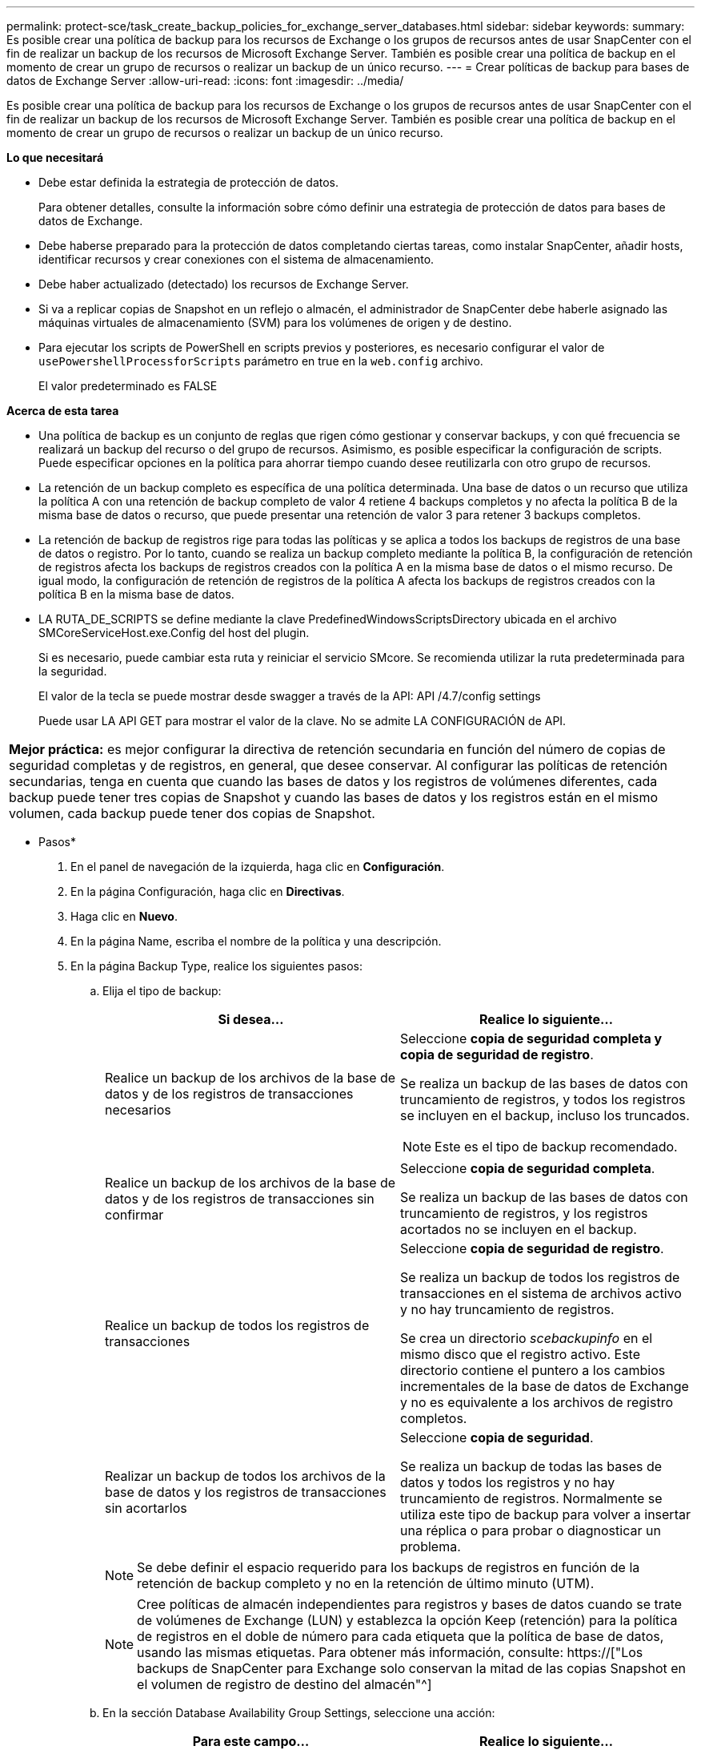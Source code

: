 ---
permalink: protect-sce/task_create_backup_policies_for_exchange_server_databases.html 
sidebar: sidebar 
keywords:  
summary: Es posible crear una política de backup para los recursos de Exchange o los grupos de recursos antes de usar SnapCenter con el fin de realizar un backup de los recursos de Microsoft Exchange Server. También es posible crear una política de backup en el momento de crear un grupo de recursos o realizar un backup de un único recurso. 
---
= Crear políticas de backup para bases de datos de Exchange Server
:allow-uri-read: 
:icons: font
:imagesdir: ../media/


[role="lead"]
Es posible crear una política de backup para los recursos de Exchange o los grupos de recursos antes de usar SnapCenter con el fin de realizar un backup de los recursos de Microsoft Exchange Server. También es posible crear una política de backup en el momento de crear un grupo de recursos o realizar un backup de un único recurso.

*Lo que necesitará*

* Debe estar definida la estrategia de protección de datos.
+
Para obtener detalles, consulte la información sobre cómo definir una estrategia de protección de datos para bases de datos de Exchange.

* Debe haberse preparado para la protección de datos completando ciertas tareas, como instalar SnapCenter, añadir hosts, identificar recursos y crear conexiones con el sistema de almacenamiento.
* Debe haber actualizado (detectado) los recursos de Exchange Server.
* Si va a replicar copias de Snapshot en un reflejo o almacén, el administrador de SnapCenter debe haberle asignado las máquinas virtuales de almacenamiento (SVM) para los volúmenes de origen y de destino.
* Para ejecutar los scripts de PowerShell en scripts previos y posteriores, es necesario configurar el valor de `usePowershellProcessforScripts` parámetro en true en la `web.config` archivo.
+
El valor predeterminado es FALSE



*Acerca de esta tarea*

* Una política de backup es un conjunto de reglas que rigen cómo gestionar y conservar backups, y con qué frecuencia se realizará un backup del recurso o del grupo de recursos. Asimismo, es posible especificar la configuración de scripts. Puede especificar opciones en la política para ahorrar tiempo cuando desee reutilizarla con otro grupo de recursos.
* La retención de un backup completo es específica de una política determinada. Una base de datos o un recurso que utiliza la política A con una retención de backup completo de valor 4 retiene 4 backups completos y no afecta la política B de la misma base de datos o recurso, que puede presentar una retención de valor 3 para retener 3 backups completos.
* La retención de backup de registros rige para todas las políticas y se aplica a todos los backups de registros de una base de datos o registro. Por lo tanto, cuando se realiza un backup completo mediante la política B, la configuración de retención de registros afecta los backups de registros creados con la política A en la misma base de datos o el mismo recurso. De igual modo, la configuración de retención de registros de la política A afecta los backups de registros creados con la política B en la misma base de datos.
* LA RUTA_DE_SCRIPTS se define mediante la clave PredefinedWindowsScriptsDirectory ubicada en el archivo SMCoreServiceHost.exe.Config del host del plugin.
+
Si es necesario, puede cambiar esta ruta y reiniciar el servicio SMcore. Se recomienda utilizar la ruta predeterminada para la seguridad.

+
El valor de la tecla se puede mostrar desde swagger a través de la API: API /4.7/config settings

+
Puede usar LA API GET para mostrar el valor de la clave. No se admite LA CONFIGURACIÓN de API.



|===


| *Mejor práctica:* es mejor configurar la directiva de retención secundaria en función del número de copias de seguridad completas y de registros, en general, que desee conservar. Al configurar las políticas de retención secundarias, tenga en cuenta que cuando las bases de datos y los registros de volúmenes diferentes, cada backup puede tener tres copias de Snapshot y cuando las bases de datos y los registros están en el mismo volumen, cada backup puede tener dos copias de Snapshot. 
|===
* Pasos*

. En el panel de navegación de la izquierda, haga clic en *Configuración*.
. En la página Configuración, haga clic en *Directivas*.
. Haga clic en *Nuevo*.
. En la página Name, escriba el nombre de la política y una descripción.
. En la página Backup Type, realice los siguientes pasos:
+
.. Elija el tipo de backup:
+
|===
| Si desea... | Realice lo siguiente... 


 a| 
Realice un backup de los archivos de la base de datos y de los registros de transacciones necesarios
 a| 
Seleccione *copia de seguridad completa y copia de seguridad de registro*.

Se realiza un backup de las bases de datos con truncamiento de registros, y todos los registros se incluyen en el backup, incluso los truncados.


NOTE: Este es el tipo de backup recomendado.



 a| 
Realice un backup de los archivos de la base de datos y de los registros de transacciones sin confirmar
 a| 
Seleccione *copia de seguridad completa*.

Se realiza un backup de las bases de datos con truncamiento de registros, y los registros acortados no se incluyen en el backup.



 a| 
Realice un backup de todos los registros de transacciones
 a| 
Seleccione *copia de seguridad de registro*.

Se realiza un backup de todos los registros de transacciones en el sistema de archivos activo y no hay truncamiento de registros.

Se crea un directorio _scebackupinfo_ en el mismo disco que el registro activo. Este directorio contiene el puntero a los cambios incrementales de la base de datos de Exchange y no es equivalente a los archivos de registro completos.



 a| 
Realizar un backup de todos los archivos de la base de datos y los registros de transacciones sin acortarlos
 a| 
Seleccione *copia de seguridad*.

Se realiza un backup de todas las bases de datos y todos los registros y no hay truncamiento de registros. Normalmente se utiliza este tipo de backup para volver a insertar una réplica o para probar o diagnosticar un problema.

|===
+

NOTE: Se debe definir el espacio requerido para los backups de registros en función de la retención de backup completo y no en la retención de último minuto (UTM).

+

NOTE: Cree políticas de almacén independientes para registros y bases de datos cuando se trate de volúmenes de Exchange (LUN) y establezca la opción Keep (retención) para la política de registros en el doble de número para cada etiqueta que la política de base de datos, usando las mismas etiquetas. Para obtener más información, consulte: https://["Los backups de SnapCenter para Exchange solo conservan la mitad de las copias Snapshot en el volumen de registro de destino del almacén"^]

.. En la sección Database Availability Group Settings, seleccione una acción:
+
|===
| Para este campo... | Realice lo siguiente... 


 a| 
Realice un backup de copias activas
 a| 
Seleccione esta opción para realizar un backup únicamente de las copias activas de la base de datos seleccionada.

En el caso de los grupos de disponibilidad de la base de datos (DAG), con esta opción se realiza un backup solo de las copias activas de todas las bases de datos en el DAG.

Las copias pasivas no se incluyen en el backup.



 a| 
Realizar un backup de las copias en los servidores que se seleccionarán en el momento de crear el trabajo de backup
 a| 
Seleccione esta opción para realizar un backup de cualquier copia de las bases de datos en los servidores seleccionados, ya sean activas o pasivas.

En el caso de los DAG, con esta opción se realiza un backup tanto de las copias activas como pasivas de todas las bases de datos en los servidores seleccionados.

|===
+

NOTE: En las configuraciones de clúster, los backups se conservan en cada nodo del clúster según la configuración de retención establecida en la política. Si cambia el nodo propietario del clúster, se conservarán las copias de seguridad del nodo propietario anterior. La retención solo se aplica a nivel de nodo.

.. En la sección frecuencia de programación, seleccione uno o más tipos de frecuencia: *A petición*, *hora*, *Diario*, *Semanal* y *Mensual*.
+

NOTE: Es posible especificar el cronograma (fecha de inicio y de finalización) para las operaciones de backup a la vez que se crea un grupo de recursos. De este modo, se pueden crear grupos de recursos que comparten la misma política y frecuencia de backup, pero se pueden asignar diferentes programaciones de backup a cada política.

+

NOTE: Si ha programado para las 2:00 a.m., la programación no se activará durante el horario de verano.



. En la página Retention, configure los ajustes de retención.
+
Las opciones que se muestren dependerán del tipo de backup y de frecuencia previamente seleccionados.

+

NOTE: El valor de retención máximo es 1018 para recursos en ONTAP 9.4 o posterior, y 254 para recursos en ONTAP 9.3 o anterior. Se producirá un error en los backups si la retención se establece en un valor superior a la versión de ONTAP subyacente.

+

IMPORTANT: Debe establecer el número de retención en 2 o un valor más alto si tiene pensado habilitar la replicación de SnapVault. Si establece el número de retención en 1, la operación puede generar un error, ya que la primera copia de Snapshot es la de referencia para la relación de SnapVault hasta que se replica una nueva copia de Snapshot en el destino.

+
.. En la sección Log backups retention settings, seleccione una de las siguientes opciones:
+
|===
| Si desea... | Realice lo siguiente... 


 a| 
Retener únicamente una cantidad específica de backups de registros
 a| 
Seleccione *Number of full backups for which logs are retained* y especifique la cantidad de backups completos para la cual desea definir una capacidad de restauración de último minuto.

La retención de último minuto (UTM) se aplica al backup de registros creado mediante un backup completo o un backup de registros. Por ejemplo, si la configuración de retención UTM se configura para retener los backups de registros de los últimos 5 backups completos, se conservan los backups de registros de los últimos 5 backups completos.

Las carpetas de registro creadas como parte de los backups completos y de registros se eliminan automáticamente como parte de UTM. No es posible eliminar las carpetas de registro manualmente. Por ejemplo, si la configuración de retención de backup completo o completo y el backup de registros se establece en 1 mes y la retención UTM se establece en 10 días, la carpeta de registro creada como parte de estos backups se eliminará según UTM. Como resultado, solo habrá 10 días de carpetas de registro y todos los demás backups se marcan para una restauración a un momento específico.

Es posible configurar el valor de retención UTM como 0, si no desea realizar una restauración de último minuto. Esto habilitará la operación de restauración a un momento específico.

*Mejor práctica:* es mejor que la configuración sea igual a la configuración de copias Snapshot totales (copias de seguridad completas) en la sección Configuración de retención de copias de seguridad completas. De este modo se garantiza que se conservan los archivos de registro para cada backup completo.



 a| 
Retener las copias de backup por una cantidad determinada de días
 a| 
Seleccione la opción *Keep log backups for last* y especifique el número de días que se conservarán las copias de seguridad de registro.

Se conservan los backups de registros por la cantidad de días de backups completos.

|===
+
Si seleccionó *Log backup* como tipo de copia de seguridad, las copias de seguridad de registros se conservan como parte de la configuración de retención de último minuto para las copias de seguridad completas.

.. En la sección Full backup retention settings, seleccione una de las siguientes opciones para backups a petición y, a continuación, seleccione una opción para backups completos:
+
|===
| Para este campo... | Realice lo siguiente... 


 a| 
Retener únicamente una cantidad específica de copias de Snapshot
 a| 
Si desea especificar el número de copias de seguridad completas que se conservarán, seleccione la opción *total Snapshot copies to keep* y especifique el número de copias de Snapshot (copias de seguridad completas) que se retendrán.

Si se supera la cantidad especificada de backups completos, se eliminarán los backups completos que exceden dicha cantidad empezando por las copias más antiguas.



 a| 
Retener los backups completos por una cantidad determinada de días
 a| 
Seleccione la opción *Keep Snapshot copies for* y especifique la cantidad de días que se conservarán las copias de Snapshot (copias de seguridad completas).

|===
+

NOTE: Si se dispone de una base de datos que solo tiene backups de registros y ningún backup completo en un host de una configuración de DAG, los backups de registros se retienen de las siguientes maneras:

+
*** De forma predeterminada, SnapCenter busca el backup completo más antiguo de la base de datos en todos los otros hosts del DAG y elimina todos los backups de registros de este host que se realizaron antes del backup completo.
*** Para anular este comportamiento de retención predeterminada en una base de datos en un host de un DAG que solo presenta backups de registros, se puede añadir la clave * MaxLogBackupOnlyCountWithoutFullBackup* en el archivo _C:\Program Files\NetApp\SnapCenter WebApp\web.config_.
+
 <add key="MaxLogBackupOnlyCountWithoutFullBackup" value="10">
+
En el ejemplo, el valor 10 indica que se conservan hasta 10 backups de registros en el host.





. En la página Replication, seleccione una o ambas de las siguientes opciones de replicación secundaria:
+
|===
| Para este campo... | Realice lo siguiente... 


 a| 
Actualizar SnapMirror tras crear una copia Snapshot local
 a| 
Seleccione esta opción para mantener copias de SnapMirror de conjuntos de backups en otro volumen (SnapMirror).



 a| 
Actualizar SnapVault después de crear una copia Snapshot local
 a| 
Seleccione esta opción para realizar una replicación de backup de disco a disco.



 a| 
Etiqueta de la política secundaria
 a| 
Seleccione una etiqueta de Snapshot.

Según la etiqueta de copia de Snapshot que seleccione, ONTAP aplicará la política de retención de copias de Snapshot secundarias que corresponda a esa etiqueta.


NOTE: Si ha seleccionado *Actualizar SnapMirror después de crear una copia Snapshot local*, puede especificar opcionalmente la etiqueta de la directiva secundaria. Sin embargo, si ha seleccionado *Actualizar SnapVault después de crear una copia Snapshot local*, debe especificar la etiqueta de la directiva secundaria.



 a| 
Número de reintentos con error
 a| 
Introduzca el número de intentos de replicación que deben producirse antes de que se interrumpa el proceso.

|===
+

NOTE: Debe configurar la política de retención de SnapMirror en ONTAP para el almacenamiento secundario a fin de evitar alcanzar el límite máximo de copias de Snapshot en el almacenamiento secundario.

. En la página Script, introduzca la ruta y los argumentos del script previo o script posterior que se deben ejecutar antes o después de la operación de backup, según corresponda.
+
** Los argumentos de copia de seguridad del script incluyen "'$Database'" y "'$ServerInstance'".
** Los argumentos de copia de seguridad de PostScript incluyen «»$Database», «»$ServerInstance», «»$BackupName», «»$LogDirectory» y «»$LogSnapshot».
+
Es posible ejecutar un script para actualizar las capturas SNMP, automatizar alertas, enviar registros, etc.

+

NOTE: La ruta scripts previos o posteriores no debe incluir unidades o recursos compartidos. La ruta debe ser relativa a LA RUTA DE ACCESO_SCRIPTS.



. Revise el resumen y, a continuación, haga clic en *Finalizar*.

